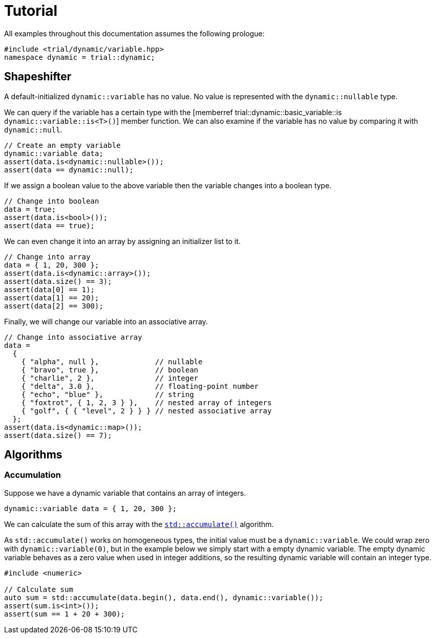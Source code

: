 // 
//  Copyright (C) 2017 Bjorn Reese <breese@users.sourceforge.net>

//  Distributed under the Boost Software License, Version 1.0.
//     (See accompanying file LICENSE_1_0.txt or copy at
//           http://www.boost.org/LICENSE_1_0.txt).
//

= Tutorial

All examples throughout this documentation assumes the following prologue:

[source,cpp]
----
#include <trial/dynamic/variable.hpp>
namespace dynamic = trial::dynamic;
----

== Shapeshifter

A default-initialized `dynamic::variable` has no value. No value is represented
with the `dynamic::nullable` type.

We can query if the variable has a certain type with the
[memberref trial::dynamic::basic_variable::is `dynamic::variable::is<T>()`] member
function.
We can also examine if the variable has no value by comparing it with `dynamic::null`.

[source,cpp]
----
// Create an empty variable
dynamic::variable data;
assert(data.is<dynamic::nullable>());
assert(data == dynamic::null);
----
If we assign a boolean value to the above variable then the variable changes into
a boolean type.

[source,cpp]
----
// Change into boolean
data = true;
assert(data.is<bool>());
assert(data == true);
----

We can even change it into an array by assigning an initializer list to it.

[source,cpp]
----
// Change into array
data = { 1, 20, 300 };
assert(data.is<dynamic::array>());
assert(data.size() == 3);
assert(data[0] == 1);
assert(data[1] == 20);
assert(data[2] == 300);
----
Finally, we will change our variable into an associative array.

[source,cpp]
----
// Change into associative array
data =
  {
    { "alpha", null },             // nullable
    { "bravo", true },             // boolean
    { "charlie", 2 },              // integer
    { "delta", 3.0 },              // floating-point number
    { "echo", "blue" },            // string
    { "foxtrot", { 1, 2, 3 } },    // nested array of integers
    { "golf", { { "level", 2 } } } // nested associative array
  };
assert(data.is<dynamic::map>());
assert(data.size() == 7);

----


== Algorithms

=== Accumulation

Suppose we have a dynamic variable that contains an array of integers.

[source,cpp]
----
dynamic::variable data = { 1, 20, 300 };
----

We can calculate the sum of this array with the
http://en.cppreference.com/w/cpp/algorithm/accumulate[`std::accumulate()`]
algorithm.

As `std::accumulate()` works on homogeneous types, the initial value must be a
`dynamic::variable`. We could wrap zero with `dynamic::variable(0)`, but in the
example below we simply start with a empty dynamic variable. The empty dynamic
variable behaves as a zero value when used in integer additions, so the
resulting dynamic variable will contain an integer type.

[source,cpp]
----
#include <numeric>

// Calculate sum
auto sum = std::accumulate(data.begin(), data.end(), dynamic::variable());
assert(sum.is<int>());
assert(sum == 1 + 20 + 300);
----


